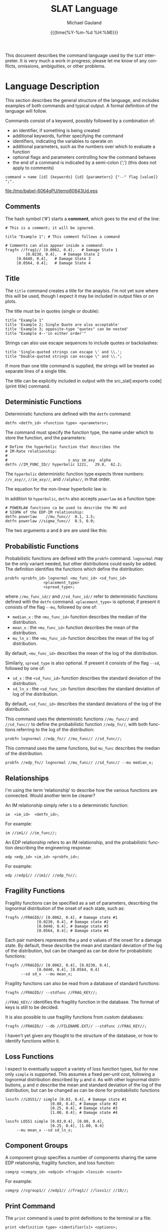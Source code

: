 #+Title:     SLAT Language
#+AUTHOR:    Michael Gauland
#+EMAIL:     michael.gauland@canterbury.ac.nz
#+DATE:      {{{time(%Y-%m-%d %H:%M)}}}
#+DESCRIPTION: 
#+KEYWORDS:
#+LANGUAGE:  en
#+OPTIONS:   H:6 num:t toc:nil \n:nil @:t ::t |:t ^:{} -:t f:t *:t <:t
#+OPTIONS:   TeX:dvipng LaTeX:dvipng skip:nil d:nil todo:t pri:nil tags:not-in-toc
#+OPTIONS:   timestamp:t email:t
#+OPTIONS:   ':t
#+EXPORT_SELECT_TAGS: export
#+EXPORT_EXCLUDE_TAGS: noexport
#+LaTeX_CLASS: article
#+LaTeX_CLASS_OPTIONS: [a4paper]
#+LATEX_HEADER: \usepackage{unicode-math}
#+LaTex_header: \usepackage{epstopdf}
#+LATEX_HEADER: \usepackage{register}
#+LATEX_HEADER: \usepackage{bytefield}
#+LATEX_HEADER: \usepackage{parskip}
#+LATEX_HEADER: \usepackage{tabulary}
#+LATEX_HEADER: \usepackage[section]{placeins}
#+LATEX_HEADER: \usepackage[htt]{hyphenat}
#+LATEX_HEADER: \setlength{\parindent}{0pt}
#+LATEX_HEADER: \lstset{extendedchars=true}
#+LATEX_HEADER: \lstset{keywordstyle=\color{blue}\bfseries}
#+LATEX_HEADER: \lstset{frame=shadowbox}
#+LATEX_HEADER: \lstset{basicstyle=\ttfamily}
#+LATEX_HEADER: \definecolor{mygray}{gray}{0.8}
#+LATEX_HEADER: \lstset{rulesepcolor=\color{mygray}}
#+LATEX_HEADER: \lstdefinelanguage{sh}{rulecolor=\color{green},rulesepcolor=\color{mygray},
#+LATEX_HEADER: frameround=ffff,backgroundcolor=\color{white}}
#+LATEX_HEADER: \lstdefinelanguage{fundamental}{basicstyle=\ttfamily\scriptsize,
#+LATEX_HEADER: rulesepcolor=\color{cyan},frameround=tttt,backgroundcolor=\color{white},
#+LATEX_HEADER: breaklines=true}
#+LATEX_HEADER: \usepackage{pst-circ}
#+LATEX_HEADER: \usepackage[hang,small,bf]{caption}
#+LATEX_HEADER: \setlength{\captionmargin}{20pt}
#+LINK_UP:   
#+LINK_HOME: 
#+XSLT:
#+STARTUP: overview
#+STARTUP: align
#+STARTUP: noinlineimages
#+PROPERTY: cache yes
#+PROPERTY: header-args :exports results
#+MACRO: keyword src_slat[:exports code]{$1}
#+LATEX_HEADER: \lstdefinelanguage{slat}{keywordstyle={\color{blue}},
#+LATEX_HEADER: morekeywords={option,outputdir,set,title,detfn,probfn,powerlaw,lognormal,
#+LATEX_HEADER: fragfn,im,edp,lossfn,compgroup,message,print,integration,recorder,maq,new,
#+LATEX_HEADER: append,cols,mu,sd,at,analyze,imrate,edpim,edprate,dsedp,dsim,dsrate,
#+LATEX_HEADER: upper_cost, lower_cost, lower_n, upper_n, cost, disp, mean_uncert,
#+LATEX_HEADER: var_uncert, median_x, mean_x, mu_ln_x, sd_x, sd_ln_x, hyperbolic,
#+LATEX_HEADER: placement_type, spread_type, simple, stdoud,
#+LATEX_HEADER: lossds,lossedp,lossim,stdfunc,db }
#+LATEX_HEADER: ,sensitive=true
#+LATEX_HEADER: ,morecomment=[l]{\#}
#+LATEX_HEADER: ,morestring=[b]"
#+LATEX_HEADER: ,morestring=[b]'
#+LATEX_HEADER: ,commentstyle={\itshape\color{gray}}
#+LATEX_HEADER: ,identifierstyle={\color{red}}
#+LATEX_HEADER: ,moredelim=[is][\ttfamily]{|}{|}
#+LATEX_HEADER: ,moredelim=[is][\ttfamily\color{cyan}]{$$}{$$}
#+LATEX_HEADER: ,moredelim=[is][\ttfamily\color{Aquamarine}]{//}{//}
#+LATEX_HEADER: ,morecomment=[s][\itshape\color{magenta}]{<}{>}
#+LATEX_HEADER: }
#+LATEX_HEADER: \lstdefinelanguage[ANSI]{C}{identifierstyle={\color{magenta}},
#+LATEX_HEADER:     morekeywords={exp, log, sqrt}
#+LATEX_HEADER: }

This document describes the command language used by the ~SLAT~ interpreter. It
is very much a work in progress; please let me know of any conflicts, omissions,
ambiguities, or other problems.

#+BEGIN_SRC emacs-lisp :session :results value silent :exports none
;; Set up a filter to preserve greek symbols in code blocks
(setq org-export-filter-src-block-functions
      (list
	(lambda (text backend info)
	   (replace-regexp-in-string "\\([σβ]\\)" "§$\\1$§" text))))
	   
(setq org-latex-listings-options '(("escapechar" "§")))
#+END_SRC

#+BEGIN_SRC emacs-lisp :session :results value silent :exports none
;; Set up EBNF style for railroad diagrams
  (when (ebnf-find-style 'ebnf-no-name) (ebnf-delete-style 'ebnf-no-name))
  (ebnf-insert-style 'ebnf-no-name 'default
                     '(ebnf-syntax . 'ebnf)
                     '(ebnf-production-name-p . t)
                     '(ebnf-line-color . "Blue")
                     '(ebnf-non-terminal-border-color . "Green"))
  (ebnf-push-style 'ebnf-no-name)
#+END_SRC
* Language Description
  This section describes the general structure of the language, and includes
  examples of both commands and typical output. A formal definition of the language will follow.

  Commands consist of a keyword, possibly followed by a combination of:
  - an identifier, if something is being created
  - additional keywords, further specifying the command
  - identifiers, indicating the variables to operate on
  - additional parameters, such as the numbers over which to evaluate a function
  - optional flags and parameters controlling how the command behaves
  - the end of a command is indicated by a semi-colon (';') (this does not apply
    to comments)
  #+NAME: structure
  #+HEADER: :file (org-babel-temp-file "./temp" ".eps")
  #+BEGIN_SRC ebnf
  command = name [id] {keywords} {id} {parameters} {"--" flag [value]} ";".
  #+END_SRC

  #+ATTR_LaTeX: :width \textwidth :placement [h!bt] :options :float t
  #+RESULTS[631087755d21e1ff939cb8074766bed5e1f1dd51]: structure
  [[file:/tmp/babel-6064gPU/temp60643Ud.eps]]

** Comments

   The hash symbol ('#') starts a *comment*, which goes to the end of the line:
   #+BEGIN_SRC slat :eval never :exports code
   # This is a comment; it will be ignored.

   title "Example 1"; # This comment follows a command

   # Comments can also appear inside a command:
   fragfn //frag1// [0.0062, 0.4],   # Damage State 1
	        [0.0230, 0.4],   # Damage State 2
		[0.0440, 0.4],   # Damage State 3
		[0.0564, 0.4];   # Damage State 4
   #+END_SRC

** Title  
   The {{{keyword(title)}}} command creates a title for the
   anaylsis. I'm not yet sure where this will be used, though I expect it may be
   included in output files or on plots.

   The title must be in quotes (single or double):
   #+BEGIN_SRC slat :eval never :exports code
   title "Example 1"
   title 'Example 2; Single Quote are also acceptable'
   title 'Example 3; opposite-type "quotes" can be nested'
   title "Example 4--'in either order'"
   #+END_SRC

   Strings can also use escape sequences to include quotes or backslashes:
   #+BEGIN_SRC slat :eval never :exports code
   title 'Single-quoted strings can escape \' and \\.';
   title "Double-quoted strings can escape \" and \\.";
   #+END_SRC

   If more than one title command is supplied, the strings will be treated as
   separate lines of a single title.

   The title can be explicitly included in output with the {{{keyword(print
   title)}}} command.
** Deterministic Functions
   Deterministic functions are defined with the {{{keyword(detfn)}}} command:
   #+BEGIN_SRC slat :eval never :exports code
   detfn <detfn_id> <function type> <parameters>;
   #+END_SRC

   The command must specify the function type, the name under which to store the
   function, and the parameters:
   #+BEGIN_SRC slat :eval never :exports code
   # Define the hyperbolic function that describes the
   # IM-Rate relationship:
   #
   #                           v_asy im_asy  alpha
   detfn //IM_FUNC_ID// hyperbolic 1221,   29.8,  62.2;
   #+END_SRC
   The {{{keyword(hyperbolic)}}} deterministic function type expects three
   numbers: {{{keyword(//v_asy//)}}}, {{{keyword(//im_asy//)}}}, and
   {{{keyword(//alpha//)}}}, in that order.

   The equation for the non-linear hyperbolic law is:
   \begin{equation}
   y=v_{asy}\cdot{}e^\frac{\alpha}{\ln{\frac{x}{im_{asy}}}}
   \end{equation}

   In addition to {{{keyword(hyperbolic)}}}, {{{keyword(detfn)}}} also accepts
   {{{keyword(powerlaw)}}} as a function type:
   #+BEGIN_SRC slat :eval never :exports code
   # POWERLAW functions ca be used to describe the MU and
   # SIGMA of the EDP-IM relationship:
   detfn powerlaw    //mu_func//  0.1, 1.5;
   detfn powerlaw //sigma_func//  0.5, 0.0;
   #+END_SRC
   The two arguments $a$ and $b$ are are used like this:
   \begin{equation}
   y={a}\cdot{}x^b
   \end{equation}
   
** Probabilistic Functions
   Probabilistic functions are defined with the {{{keyword(probfn)}}}
   command. {{{keyword(lognormal)}}} may be the only variant needed, but other
   distributions could easily be added. The definition identifies the functions
   which define the distribution:
   #+BEGIN_SRC slat :eval never :exports code
   probfn <probfn_id> lognormal <mu_func_id> <sd_func_id>
                    <placement_type>
                    <spread_type>;
   #+END_SRC
   where {{{keyword(//mu_func_id//)}}} and {{{keyword(//sd_func_id//)}}} refer to
   deterministic functions defined with the {{{keyword(detfn)}}} command.
   {{{keyword(<placement_type>)}}} is optional; if present it consists of the
   flag {{{keyword(--mu)}}}, followed by one of:
   - {{{keyword(median_x)}}} : the {{{keyword(<mu_func_id>)}}} function describes
     the median of the distribution.
   - {{{keyword(mean_x)}}} : the {{{keyword(<mu_func_id>)}}} function describes
     the mean of the distribution.
   - {{{keyword(mu_ln_x)}}} : the {{{keyword(<mu_func_id>)}}} function describes
     the mean of the log of distribution.
   By default, {{{keyword(<mu_func_id>)}}} describes the mean of the log of the distribution.

   Similarly, {{{keyword(spread_type)}}} is also optional. If present it
   consists of the flag {{{keyword(--sd)}}}, followed by one of:
   - {{{keyword(sd_x)}}} : the {{{keyword(<sd_func_id>)}}} function
        describes the standard deviation of the distribution.
   - {{{keyword(sd_ln_x)}}} : the {{{keyword(<sd_func_id>)}}} function
        describes the standard deviation of log of the distribution.
   By default, {{{keyword(<sd_func_id>)}}} describes the standard deviations
   of the log of the distribution.
   
   This command uses the deterministic functions {{{keyword(//mu_func//)}}} and
   {{{keyword(//sd_func//)}}} to define the probabilistic function
   {{{keyword(//edp_fn//)}}}, with both functions referring to the log of the
   distribution:
   #+BEGIN_SRC slat :eval never :exports code
   probfn lognormal //edp_fn// //mu_func// //sd_func//;
   #+END_SRC

   This command uses the same functions, but {{{keyword(mu_func)}}} describes
   the median of the distribution.
   #+BEGIN_SRC slat :eval never :exports code
   probfn //edp_fn// lognormal //mu_func// //sd_func// --mu median_x;
   #+END_SRC

** Relationships
   I'm using the term 'relationship' to describe how the various functions are
   connected. Would another term be clearer?

   An IM relationship simply refer s to a deterministic function:
   #+BEGIN_SRC slat :eval never :exports code
   im  <im_id>  <detfn_id>;
   #+END_SRC

   For example:
   #+BEGIN_SRC slat :eval never :exports code
   im //im1// //im_func//;
   #+END_SRC

   An EDP relationship refers to an IM relationship, and the probabilistic
   function describing the engineering response:
   #+BEGIN_SRC slat :eval never :exports code
   edp <edp_id> <im_id> <probfn_id>;
   #+END_SRC
   For example:
   #+BEGIN_SRC slat :eval never :exports code
   edp //edp1// //im1// //edp_fn//;
   #+END_SRC
** Fragility Functions
   Fragility functions can be specified as a set of parameters, describing the
   lognormal distribution of the onset of each state, such as:
   #+BEGIN_SRC slat :eval never :exports code
   fragfn //FRAGID// [0.0062, 0.4], # Damage state #1
                 [0.0230, 0.4], # Damage state #2
                 [0.0440, 0.4], # Damage state #3
                 [0.0564, 0.4]; # Damage state #4
   #+END_SRC
   Each pair numbers represents the \mu and \sigma values of the onset for a
   damage state.  By default, these describe the mean and standard deviation of
   the log of the distribution, but can be changed as can be done for
   probabilistic functions:

   #+BEGIN_SRC slat :eval never :exports code
   fragfn //FRAGID// [0.0062, 0.4], [0.0230, 0.4],
                 [0.0440, 0.4], [0.0564, 0.4] 
          --sd sd_x  --mu mean_x;
   #+END_SRC

   Fragility functions can also be read from a database of standard functions:
   #+BEGIN_SRC slat :eval never :exports code
   fragfn //FRAGID// --stdfunc //FRAG_KEY//;
   #+END_SRC
   {{{keyword(//FRAG_KEY//)}}} identifies the fragility function in the
   database. The format of keys is still to be decided.

   It is also possible to use fragility functions from custom databases:
   #+BEGIN_SRC slat :eval never :exports code
   fragfn //FRAGID// --db //FILENAME.EXT// --stdfunc //FRAG_KEY//;
   #+END_SRC
   I haven't yet given any thought to the structure of the database, or how to
   identify functions within it.
** Loss Functions
   I expect to eventually support a variety of loss function types, but for now
   only {{{keyword(simple)}}} is supported. This assumes a fixed per-unit cost,
   following a lognormal distribution described by \mu and \sigma. As with other
   lognormal distributions, \mu and \sigma describe the mean and standard
   deviation of the log of the distribution, but can be changed as can be done
   for probabilistic functions
   #+BEGIN_SRC slat :eval never :exports code
   lossfn //LOSS1// simple [0.03, 0.4], # Damage state #1
                       [0.08, 0.4], # Damage state #2
                       [0.25, 0.4], # Damage state #3
                       [1.00, 0.4]; # Damage state #4
    #+END_SRC

   #+BEGIN_SRC slat :eval never :exports code
   lossfn LOSS1 simple [0.03,0.4], [0.08, 0.4],
                       [0.25, 0.4], [1.00, 0.4]
		--mu mean_x --sd sd_ln_x;
    #+END_SRC
** Component Groups 
   A component group specifies a number of components sharing the same EDP
   relationship, fragility function, and loss function:
   #+BEGIN_SRC slat :eval never :exports code
   comgrp <comgrp_id> <edpid> <fragid> <lossid> <count>
   #+END_SRC
   For example:
   #+BEGIN_SRC slat :eval never :exports code
   comgrp //cgroup1// //edp1// //frag1// //loss1// //10//;
   #+END_SRC
** Print Command
   The {{{keyword(print)}}} command is used to print definitions to the terminal or a file:
   #+BEGIN_SRC slat :eval never :exports code
   print <definition type> <identifier[s]> <options>;
   #+END_SRC
   where //<definition type>// is one of:
   - {{{keyword(detfn)}}}
   - {{{keyword(probfn)}}}
   - {{{keyword(im)}}}
   - {{{keyword(edp)}}}
   - {{{keyword(fragfn)}}}
   - {{{keyword(lossfn)}}}
   - {{{keyword(comgrp)}}}
   We must specify the type of definition to be printed, since identifiers can
   be re-used across types of definitions. 
   
   {{{keyword(print)}}} can also be used to print a message:
   #+BEGIN_SRC slat :eval never :exports code
   print message <string> <options>;
   #+END_SRC
   ...or the title:
   #+BEGIN_SRC slat :eval never :exports code
   print title <options>:;
   #+END_SRC

   {{{keyword(<target>)}}} can be:
   - empty (i.e., it is optional), which sends the output to
     {{{keyword(stdout)}}}.
   - a file name, indicating where to send the output. This can optionally be followed by:
     - The flag {{{keyword(new)}}}, which is the default. This means the output
       file will be silently overwritten if it already exists.
     - The flag {{{keyword(append)}}}, which indicates the data should be
       appended to the end of the file, if it already exists.
   We can make additional options available as needed.

   Some examples:
   #+BEGIN_SRC slat :eval never :exports code
     print message;
     print message "This is a message string." //MESSAGE.TXT//;
     print message 'This is a message.' //MESSAGE.TXT// --new;
     print message 'This is a message.' //MESSAGE.TXT// --append;
     print detfn //IM_FUNC// //INPUT_DEFS.TXT// --new;
     print probfn //EDP_FN// //INPUT_DEFS.TXT// --append;
     print im //IM1// //INPUT_DEFS.TXT// --append;
     print edp //EDP1// //INPUT_DEFS.TXT// --append;
     print fragfn //FRAG1// //INPUT_DEFS.TXT// --append;
     print lossfn //LOSS1// //INPUT_DEFS.TXT// --append;
     print compgroup //PG1// //INPUT_DEFS.TXT// --append;
   #+END_SRC
   {{{keyword(print)}}} is executed right away--it does not wait for the
   {{{keyword(analyze)}}} command. This can help with troubleshooting, if the
   system crashes during an analysis.
** Integration
   The {{{keyword(integration)}}} command sets up integration parameters
   #+BEGIN_SRC slat :eval never :exports code
   integration <algorithm> <accuracy> <iterations>;
   #+END_SRC

   For example:
   #+BEGIN_SRC slat :eval never :exports code
   integration maq |1E-6| 1024;
   #+END_SRC
** Recorders
   The {{{keyword(recorder)}}} command specifies that a function or
   relationship should be recorded over specified values, to a file or the
   terminal:
   #+BEGIN_SRC slat :eval never :exports code
   recorder <type> <id> <at-values> <columns> <options>;
   #+END_SRC

   {{{keyword(<type>)}}} and {{{keyword(<id>)}}} are required.
   {{{keyword(<type>)}}} must be one of:
   - {{{keyword(detfn)}}}
   - {{{keyword(probfn)}}}
   - {{{keyword(imrate)}}}
   - {{{keyword(edpim)}}}
   - {{{keyword(dsedp)}}}
   - {{{keyword(dsim)}}}
   - {{{keyword(dsrate)}}}
   - {{{keyword(lossds)}}}
   - {{{keyword(lossedp)}}}
   - {{{keyword(lossim)}}}
   {{{keyword(<id>)}}} identifies the function for the recorder to use (the
   function type depends on the recorder {{{keyword(<type>)}}}; more on that
   below).

   {{{keyword(<at-values>)}}} is requires for all but {{{keyword(recorder)}}}
   {{{keyword(dsrate)}}}, to identify the values at which the function is to be
   recorded. It can be:
   - Three numbers, separated by colons, indicating the starting value, ending
     value, and step size:
     #+BEGIN_SRC slat :eval never :exports code
     recorder detfn //im_func// 0.0:1.0:0.1;
     #+END_SRC
     will record {{{keyword(detfn)}}} {{{keyword(//im_func//)}}} at values
     from 0 to 1, in steps of 0.1.
   - One or more numbers, separated by commas, enumerating the values to use:
     #+BEGIN_SRC slat :eval never :exports code
     recorder detfn //im_func// 0.0, 0.1, 0.2;
     #+END_SRC
     will record {{{keyword(detfn)}}} {{{keyword(//im_func//)}}} at 0.0, 0.1,
     and 0.2.
   - A Python expression that evaluates to a set of values:
     #+BEGIN_SRC slat :eval never :exports code
     recorder detfn //im_func//
              $$$(numpy.arange(0.0, 0.011, 0.001))$$;
     #+END_SRC
     will record {{{keyword(detfn)}}} {{{keyword(//im_func//)}}} for values from
     0.00 to 0.01, in steps of 0.001. Note that the
     {{{keyword(|numpy.arange|)}}} function excludes the ending limit.
   - A variable that evaluates to a set of values:
     #+BEGIN_SRC slat :eval never :exports code
     set //values// $$$(numpy.arange(0.0, 1.01, 0.01))$$;
     recorder //imrate// //IM_1// //$values//;
     #+END_SRC
     will record {{{keyword(detfn)}}} {{{keyword(//im_func//)}}}, at the values
     stored in the variable {{{keyword(//values//)}}}.

   The {{{keyword(cols:<values>)}}} clause is optional, and is only relevent for
   types which represent probability distributions ({{{keyword(probfn)}}},
   {{{keyword(edp)}}}, {{{keyword(fragfn)}}}, and {{{keyword(lossfn)}}}).

   The {{{keyword(at:<values>)}}} clause specifies the values at which
   to provide output. This can be specified in several ways:
   - As a list of numbers:
     #+BEGIN_SRC slat :eval never :exports code
     recorder detfn im_func at:[0.0, 0.1, 0.2, 0.3]
     #+END_SRC
   - As three numbers, indicating the start value, increment, and end value:
     #+BEGIN_SRC slat :eval never :exports code
     recorder detfn im_func AT:<min>:<incr>:<max>
     #+END_SRC
     For example, this:
     #+BEGIN_SRC slat :eval never :exports code
     recorder detfn im_func AT:0.0:0.001:0.010
     #+END_SRC
     will report data for /x/ values from 0.0 to 0.01 (inclusive), in steps of
     0.001.
   - As a snippet of python code that evalues to a list of values:
     #+BEGIN_SRC slat :eval never :exports code
     recorder detfn im_func
              at:$$$(numpy.arange(0.0, 0.011, 0.001))$$
     #+END_SRC
     and
     #+BEGIN_SRC slat :eval never :exports code
     recorder detfn im_func
              at:$$$(numpy.arange(start=0.0,
                                step=0.001, stop=0.011))$$
     #+END_SRC
     are both equivalent to the previous example.[fn:1]
     
     The use of Python code in commands will be discussed below.

*** {{{keyword(detfn)}}}
    :PROPERTIES:
    :ALT_TITLE: detfn
    :END:
    #+BEGIN_SRC slat :eval never :exports code
    recorder detfn im_func at:[0.0, 0.1, 0.2]
    #+END_SRC

    |   X | im_func(x) |
    |-----+------------|
    | 0.0 |      1.000 |
    | 0.1 |      0.022 |
    | 0.2 |      0.004 |

    The calculations required depend on the function type.
*** {{{keyword(probfn)}}}
    :PROPERTIES:
    :ALT_TITLE: probfn
    :END:
    By default, a probability function reports on the parameters which were used
    to define the distribution (that is, {{{keyword(median_X)}}},
    {{{keyword(mean_X)}}}, or {{{keyword(mu_lnX)}}} and {{{keyword(sd_X)}}} or
    {{{keyword(sigma_lnX)}}}:
    #+BEGIN_SRC slat :eval never :exports code
    recorder probfn edp_fn at:0.0:0.1:0.5
    #+END_SRC

    |   X | mu_ln(edp_fn(X)) | sigma_ln(edp_fn((X)) |
    |-----+------------------+----------------------|
    | 0.0 |            0.000 |                0.500 |
    | 0.1 |            0.003 |                0.500 |
    | 0.2 |            0.008 |                0.500 |
    | 0.3 |            0.016 |                0.500 |
    | 0.4 |            0.025 |                0.500 |
    | 0.5 |            0.035 |                0.500 |

    Another option is to provide a {{{keyword(cols)}}} parameter,
    providing one or more probabilities:
    #+BEGIN_SRC slat :eval never :exports code
    recorder probfn edp_fn COLS:[0.16, 0.50, 0.84] AT:0.0:0.1:0.5
    #+END_SRC
    |  IM |  0.16 |  0.50 |  0.84 |
    |-----+-------+-------+-------|
    | 0.0 | 0.000 | 0.000 | 0.000 |
    | 0.1 | 0.002 | 0.003 | 0.005 |
    | 0.2 | 0.005 | 0.009 | 0.015 |
    | 0.3 | 0.010 | 0.016 | 0.027 |
    | 0.4 | 0.015 | 0.025 | 0.042 |
    | 0.5 | 0.022 | 0.035 | 0.058 |

    The {{{keyword(cols)}}} parameter can also include the symbols used to
    define probabilistic functions (see section [[Probabilistic Functions]]).
    #+BEGIN_SRC slat :eval never :exports code
    recorder probfn edp_fn cols:[mu_lnX, 0.16, sigma_lnX] 
                           at:0.0:0.1:0.5
    #+END_SRC
    |   X | mean_ln(edp_fn(X)) |  0.16 | sigma_ln(edp_fn((X)) |
    |-----+--------------------+-------+----------------------|
    | 0.0 |              0.000 | 0.000 |                0.500 |
    | 0.1 |              0.003 | 0.002 |                0.500 |
    | 0.2 |              0.008 | 0.005 |                0.500 |
    | 0.3 |              0.016 | 0.010 |                0.500 |
    | 0.4 |              0.025 | 0.0l5 |                0.500 |
    | 0.5 |              0.035 | 0.022 |                0.500 |

    Calculating the distribution parameters is simply a matter of evaluating the
    deterministic functions used to define them (an possibly translating them,
    if the parameters requested do not match those stored internally).

    Calculating the value at a given probability from the distribution
    parameters is done by the GNU Scientific Library (GSL) function
    ~gsl_cdf_lognormal_Pinv()~. I haven't looked at the code for this, but I
    don't expect to be able to improve on it. 

*** {{{keyword(imrate)}}}
    :PROPERTIES:
    :ALT_TITLE: imrate
    :END:
    An {{{keyword(imrate)}}}-type {{{keyword(recorder)}}} evaluates the
    exceedence function for given values of the intensity measure:

    #+BEGIN_SRC slat :eval never :exports code
    recorder imrate im1 at:[0.0, 0.1, 0.2]
    #+END_SRC
    |  IM | Exceedence(IM) |
    |-----+----------------|
    | 0.0 |          1.000 |
    | 0.1 |          0.022 |
    | 0.2 |          0.004 |

    These calculations simply require evaluating the deterministic function used
    to define the intensity measure.
*** {{{keyword(edpim)}}}
    :PROPERTIES:
    :ALT_TITLE: edpim
    :END:
    An {{{keyword(edpim)}}}-type {{{keyword(recorder)}}} reports on the
    distribution of the engineering demand parameter for given values of the
    intensity measure. Since this is a probabilistic function, it accepts a
    {{{keyword(cols)}}} parameter as described above.

    #+BEGIN_SRC slat :eval never :exports code
    recorder edpim edp1 cols:[mean_X, sd_X, 0.16] 
                          at:0.0:0.1:0.5
    #+END_SRC
    |  IM | mean_X(EDP(IM)) | sd_X(EDP(IM)) |  0.16 |
    |-----+-----------------+---------------+-------|
    | 0.0 |           0.000 |         0.500 | 0.000 |
    | 0.1 |           0.003 |         0.500 | 0.002 |
    | 0.2 |           0.008 |         0.500 | 0.005 |
    | 0.3 |           0.016 |         0.500 | 0.010 |
    | 0.4 |           0.025 |         0.500 | 0.015 |
    | 0.5 |           0.035 |         0.500 | 0.022 |

    Calculating the distribution parameters is simply a matter of evaluating the
    probabilistic function used to define the engineering demand parameter.

    Calculating the percentage points is easily done from the distribution
    parameters, using standard statistics functions (e.g., ~qlnorm()~ in ~R~).
*** {{{keyword(edprate)}}}
    :PROPERTIES:
    :ALT_TITLE: edprate
    :END:
    An {{{keyword(edprate)}}}-type {{{keyword(recorder)}}} reports on the
    rate of exceedence for given values of the engineering demand parameter.

    #+BEGIN_SRC slat :eval never :exports code
    recorder edprate edp1 at:0.001:0.001:0.005
    #+END_SRC
    |   EDP | Exceedence |
    |-------+------------|
    | 0.001 |      0.088 |
    | 0.002 |      0.043 |
    | 0.003 |      0.027 |
    | 0.004 |      0.019 |
    | 0.005 |      0.014 |

    For a given IM value /im/, the probability that the EDP will exceed a given
    EDP value /e/ (written as "$p(EDP > e|IM=im)$") is easily calculated from
    the distribution parameters for EDP at /im/, using standards statistics
    functions (such as ~plnorm()~ in ~R~)

    The probability of exceeding a given EDP value /e/ is
    #+NAME: eq:edprate
    \begin{equation}
    \lambda_{EDP}(e)=\int_{im=0}^{\infty}p(EDP>e|IM=im)
        \left|\frac{d\,\lambda_{IM}(im)}{d\,im}\right|\,d\,im
    \end{equation}
    That is, we need to integrate over all values of IM the probability of
    EDP exceeding /e/ given the intensity measure /im/, times the probability of
    the intensity measure.[fn:2]

    /Verify equation [[eq:edprate]]./

*** {{{keyword(dsedp)}}}
    :PROPERTIES:
    :ALT_TITLE: dsedp
    :END:
    An {{{keyword(dsedp)}}}-type {{{keyword(recorder)}}} reports on the
    relationship between EDP and damage states.

    #+BEGIN_SRC slat :eval never :exports code
    recorder dsedp cgroup1 at:0.00:0.01:0.15
    #+END_SRC

    |  EDP | p(DS>=DS1) | p(DS>=DS2) | p(DS>=DS3) | p(DS>=DS4) |
    |------+------------+------------+------------+------------|
    | 0.00 |   0.000000 |   0.000000 |   0.000000 |   0.000000 |
    | 0.01 |   0.883974 |   0.018659 |   0.000106 |   0.000008 |
    | 0.02 |   0.998294 |   0.363393 |   0.024354 |   0.004773 |
    | 0.03 |   0.999960 |   0.746737 |   0.169162 |   0.057262 |
    | 0.04 |   0.999998 |   0.916739 |   0.405834 |   0.195177 |
    | 0.05 |   1.000000 |   0.973890 |   0.625358 |   0.381663 |
    | 0.06 |   1.000000 |   0.991738 |   0.780945 |   0.561467 |
    | 0.07 |   1.000000 |   0.997303 |   0.877131 |   0.705424 |
    | 0.08 |   1.000000 |   0.999084 |   0.932490 |   0.808912 |
    | 0.09 |   1.000000 |   0.999676 |   0.963197 |   0.878668 |
    | 0.10 |   1.000000 |   0.999881 |   0.979937 |   0.923893 |
    | 0.11 |   1.000000 |   0.999954 |   0.989010 |   0.952543 |
    | 0.12 |   1.000000 |   0.999982 |   0.993934 |   0.970457 |
    | 0.13 |   1.000000 |   0.999993 |   0.996619 |   0.981586 |
    | 0.14 |   1.000000 |   0.999997 |   0.998096 |   0.988485 |
    | 0.15 |   1.000000 |   0.999999 |   0.998916 |   0.992766 |

    By default, {{{keyword(dsedp)}}} will output a column for each damage state,
    but you can override this with the {{{keyword(cols)}}} parameter:
    #+BEGIN_SRC slat :eval never :exports code
    recorder dsedp cgroup1 cols:[1, 4] at:0.00:0.01:0.15
    #+END_SRC

    |  EDP | p(DS>=DS1) | p(DS>=DS4) |
    |------+------------+------------|
    | 0.00 |   0.000000 |   0.000000 |
    | 0.01 |   0.883974 |   0.000008 |
    | 0.02 |   0.998294 |   0.004773 |
    | 0.03 |   0.999960 |   0.057262 |
    | 0.04 |   0.999998 |   0.195177 |
    | 0.05 |   1.000000 |   0.381663 |
    | 0.06 |   1.000000 |   0.561467 |
    | 0.07 |   1.000000 |   0.705424 |
    | 0.08 |   1.000000 |   0.808912 |
    | 0.09 |   1.000000 |   0.878668 |
    | 0.10 |   1.000000 |   0.923893 |
    | 0.11 |   1.000000 |   0.952543 |
    | 0.12 |   1.000000 |   0.970457 |
    | 0.13 |   1.000000 |   0.981586 |
    | 0.14 |   1.000000 |   0.988485 |
    | 0.15 |   1.000000 |   0.992766 |

    Note that in this case the lognormal distribution paramaters
    ({{{keyword(median_X)}}}, etc.) don't make sense, and are not allowed.

    $P(DS_{i}|EDP=e)$ is the probability that damage state /DS_{i}/ will be
    exceeded given an EDP of /e/. This is trivially calculated from the
    parameters of the lognormal distribution for the onset of /DS_{i}/.
*** {{{keyword(dsim)}}}
    :PROPERTIES:
    :ALT_TITLE: dsim
    :END:
    An {{{keyword(dsim)}}}-type {{{keyword(recorder)}}} reports on the
    relationship between IM and damage states.

    The command:
    #+BEGIN_SRC slat :eval never :exports code
    recorder dsim cgroup1 at:0.0:0.5:1.5
    #+END_SRC
    would produce something like (made-up numbers):
    |   IM | p(DS>=DS1) | p(DS>=DS2) | p(DS>=DS3) | p(DS>=DS4) |
    |------+------------+------------+------------+------------|
    | 0.00 |   0.000000 |   0.000000 |   0.000000 |   0.000000 |
    | 0.05 |   1.000000 |   0.973890 |   0.625358 |   0.381663 |
    | 0.10 |   1.000000 |   0.999881 |   0.979937 |   0.923893 |
    | 0.15 |   1.000000 |   0.999999 |   0.998916 |   0.992766 |

    As with {{{keyword(dsedp)}}}, {{{keyword(dsim)}}} will output a column for
    each damage state by default; this can be overridden with the {{{keyword(cols)}}}
    parameter.

    The probability of exceeding a given DS state /DS_{i}/ is
    #+NAME: eq:dsim
    \begin{equation}
    p(DS_{i}|IM=im)=\int_{edp=0}^{\infty}p(DS_{i}|EDP=edp)\,
        \left|\frac{dp(EDP>edp|IM=im)}{d\,edp}\right|\,d\,edp
    \end{equation}

    /Verify equation [[eq:dsim]]./
    
*** {{{keyword(dsrate)}}}
    :PROPERTIES:
    :ALT_TITLE: dsrate
    :END:
    An {{{keyword(dsrate)}}}-type {{{keyword(recorder)}}} reports on the overall
    probability of each damage state being exceeded. This produces one value per
    damage state (made-up numbers):

    The command:
    #+BEGIN_SRC slat :eval never :exports code
    recorder dsrate cgroup1
    #+END_SRC
    will produce something like this (made-up numbers):
    
    |  DS1 |  DS2 |  DS3 |  DS4 |
    |------+------+------+------|
    | 0.10 | 0.08 | 0.04 | 0.01 |

    Note that {{{keyword(dsrate)}}} does not accept the {{{keyword(at)}}}
    parameter.

    The rate of /DS_{i}/ is:
    #+NAME: eq:dsrate
    \begin{equation}
    \lambda_{DS}(DS_{i})=\int_{im=0}^{\infty}p(DS_{i}|IM=im)
        \left|\frac{\lambda_{im}(im)}{d\,im}\right|\,d\,im
    \end{equation}

    /Verify equation [[eq:dsrate]]./

*** {{{keyword(lossds)}}}
    :PROPERTIES:
    :ALT_TITLE: lossds
    :END:
    A {{{keyword(lossds)}}}-type {{{keyword(recorder)}}} reports on the
    probability the loss will exceed a given value for each damage state.

    The command:
    #+BEGIN_SRC slat :eval never :exports code
    recorder lossds cgroup1 at:[1E3, 1E4, 1E5]
    #+END_SRC
    would produce something like this (made-up numbers):
    
    | Loss |  DS1 |  DS2 |  DS3 |  DS4 |
    |------+------+------+------+------|
    |  1E3 | 0.90 | 0.70 | 0.50 | 0.20 |
    |  1E4 | 0.80 | 0.40 | 0.30 | 0.10 |
    |  1E5 | 0.70 | 0.30 | 0.20 | 0.05 |

    
    /How is this calculated?/
*** {{{keyword(lossedp)}}}
    :PROPERTIES:
    :ALT_TITLE: lossedp
    :END:
    A {{{keyword(lossedp)}}}-type {{{keyword(recorder)}}} reports on the
    relationship between EDP and expected loss.

    #+BEGIN_SRC slat :eval never :exports code
    recorder lossedp cgroup1 at:0.0:0.05:0.15
    #+END_SRC
    would produce something like (made-up numbers):

    |  EDP | \mu(LOSS EDP) | \sigma(LOSS EDP) |
    |------+---------------+------------------|
    | 0.00 |             0 |                0 |
    | 0.05 |         5.0E5 |            5.0E5 |
    | 0.10 |         9.0E6 |            4.2E5 |
    | 0.15 |         1.0E6 |            4.0E5 |
    
    /How is this calculated?/
*** {{{keyword(lossim)}}}
    :PROPERTIES:
    :ALT_TITLE: lossim
    :END:
    A {{{keyword(lossim)}}}-type {{{keyword(recorder)}}} reports on the
    relationship between IM and expected loss.

    #+BEGIN_SRC slat :eval never :exports code
    recorder lossim cgroup1 at:0.0:0.05:0.15
    #+END_SRC
    would produce something like (made-up numbers):

    |   IM | \mu(LOSS \vbar IM) | \sigma(LOSS \vbar IM) |
    |------+--------------------+-----------------------|
    | 0.00 |                  0 |                     0 |
    | 0.05 |              5.0E5 |                 5.0E5 |
    | 0.10 |              9.0E6 |                 4.2E5 |
    | 0.15 |              1.0E6 |                 4.0E5 |

    /How is this calculated?/
*** Python Code
    Python code can be evaluated to produce parameters. The code is delimited by
    {{{keyword($$$($$)}}} and {{{keyword($$)$$)}}}. For example, in the command:
     #+BEGIN_SRC slat :eval never :exports code
     recorder detfn im_func
              at:$$$(numpy.arange(0.00, 0.05, 0.01))$$
     #+END_SRC
     The Python expression evaluates to the array:
     #+BEGIN_SRC python :results value raw :exports results
     import numpy
     return(numpy.arange(0.00, 0.05, 0.01))
     #+END_SRC

     Note that this requires the ~numpy~ library be loaded, which slat does by
     default.
** Variables
*** Setting
    We can define local variables with the SET command. The expression after the =
    will be evaluated by Python:
    #+BEGIN_SRC slat :eval never :exports code
    set probabilities=[0.16, 0.50, 0.84]
    #+END_SRC
    The type of the variable will depend on the Python expression. In the example
    above, {{{keyword(probabilities)}}} will be a list of numbers. In contrast,
    #+BEGIN_SRC slat :eval never :exports code
    set FILE_ROOT="slat_output"
    #+END_SRC
    will set {{{keyword(file_root)}}} to a string.
*** Referencing
    To use a variable, prefix it with a dollar sign($). The command:
    #+BEGIN_SRC slat :eval never :exports code
    recorder probfn edp_fn cols:$PROBABILITIES at:0.0:0.1:0.5
             create:$FILE_ROOT
    #+END_SRC
    sets up an {{{keyword(probfn)}}} recorder with colums of 16%, 50%, and 84%,
    to be saved to the file "slat_output".

    /I can see users wanting to set up a base string for a file name, and add to
    that for each output file. For example, writing the EDPIM recorder to/
    /~slat_output_EDPIM~, and the EDPRATE recorder to ~slat_output_EDPRATE~. We
    need to identify a syntax for this./

    Note that {{{keyword($probabilities)}}} is different from
    {{{keyword($$$(probabilities)$)}}}. The first will look up the value in a
    local table of things that have been 'SET'; the latter will exececute Python
    code directly (using the ~eval()~ function) to evaluate the variable.
    
    Also note that ~eval()~ will use the __builtins__ namespace, for safety.

    /Can we use local variables in code?/
    #+BEGIN_SRC slat :eval never :exports code
    set local_var=0
    set local_var=$($local_var + 1)
    #+END_SRC
    /I think we can, if we substitute the variable(s) before executing the code./

** {{{keyword(analyze)}}}
   :PROPERTIES:
   :ALT_TITLE: analyze
   :END:
   The {{{keyword(analyze)}}} command causes ~slat~ to generate the data for each
   {{{keyword(recorder)}}}, performing (and caching) the necessary calculations
   as it does does so.

   #+BEGIN_SRC slat :eval never :exports code
   # Perform the analysis:
   analyze

   # Perform the analysis again--calculations should be
   # faster, as results have been cached:
   analyze
   #+END_SRC

   Changing the integration parameters will invalidate the
   cache. {{{keyword(analyze)}}} will need to re-evaluate all calculations with
   the new integration parameters.
   #+BEGIN_SRC slat :eval never :exports code
   integration maq |1E-6| 2048
   analyze
   #+END_SRC

   Each time we run {{{keyword(analyze)}}} the output files are overwritten,
   which is probably not what we would like. The easiest way to prevent this may
   be to change the output directory.
   #+BEGIN_SRC slat :eval never :exports code
   option outputdir "results"
   analyze  # Output files are in the 'results' subdirectory
   
   option outputdir "more_results"
   analyze  # Output files are in the 'more_results'
            # subdirectory
   #+END_SRC
 
   Harder, would be to support some sort of dynamic naming--interpret a pattern
   when the recorder is actually run. Something like:
   #+BEGIN_SRC slat :eval never :exports code
   set prefix="first"
   recorder detfn im_func 0.0:1.0:0.001
            create:$prefix + "-im_func.txt"
   analyze  # Data is written to 'first-im_func.txt'

   set prefix="second"
   analyze  # Data is written to 'second-im_func.txt'
   #+END_SRC
   It might be better to have specific syntax for deferred expansion, to avoid
   confusion.
** Redefining
   What happens if we try to redefine an identifier?
   #+BEGIN_SRC slat :eval never :exports code
   detfn hyperbolic im_func [1221, 29.8, 62.2]
   im  im1  im_func
   detfn hyperbolic im_func [122.1, 29.8, 62.2]
   #+END_SRC
   I think the second {{{keyword(detfn)}}} should replace the first, including
   in {{{keyword(im1)}}}, and invalidate any caches in {{{keyword(im1)}}}, or
   functions that rely (however indirectly) on {{{keyword(im1)}}}.

   Similarly, if we redefine im1:
   #+BEGIN_SRC slat :eval never :exports code
   im im1 <some other function>
   #+END_SRC
   ...I would expect {{{keyword(im1)}}}'s cache (if any) to be cleared, along
   with all functions that rely on {{{keyword(im1)}}}.


* Lognormal Distributions
  ~SLAT~ makes extensive use of lognormal distributions. If /X/ is a lognormal
  distribution (and therefore /$\ln{(X)}$/ is a normal distribution), it can be
  described by mean (\mu) and standard deviation (\sigma) of
  $\ln{(X)}$. However, there are other parameters which some users may
  prefer. Table [[tbl:lognparams]] lists those ~SLAT~ will support:

  #+NAME: tbl:lognparams
  #+CAPTION: Lognormal distribution paramers supported by ~SLAT~.
  | <20>              | <15>        | <30>                                                     |
  | Symbol            | Identifier  | Meaning                                                  |
  |-------------------+-------------+----------------------------------------------------------|
  | \mu_{$ln{X}$}     | ~mu_lnX~    | Mean of the normal distribution $\ln{(X)}$               |
  | median_{X}        | ~median_X~  | Median of the lognormal distribution $X$                 |
  | mean_{X}          | ~mean_X~    | Mean of the lognormal distribution $X$                   |
  | \sigma_{$\ln{X}$} | ~sigma_lnX~ | Standard deviation of the normal distribution $\ln{(X)}$ |
  | sd_{X}            | ~sd_X~      | Standard deviation of the lognormal distribution $X$     |

  To describe a lognormal distribution, the user must provide one of ~mu_lnX~,
  ~median_X~ or ~mean_X~, along with either ~sigma_lnX~ or ~sd_X~. The first
  parameter controls the placement of the distribution along the X axis; the
  second controls the spread of the distribution. Not all combinations of
  parameters will be supported (see Table [[tbl:logn_conversions]]).

  The relationship between \mu_{\ln{X}} and median_{X} is straightforward
  logarithmic one:
  \[median_{X}=e^{\mu_{\ln{X}}}\]
  and
  \[\mu_{\ln{X}}=\ln{median_{X}}\]

  In code, this would look like:
  #+BEGIN_SRC c :eval never :exports code
  median_X = exp(mu_lnX);
  mu_lnX = log(median_X);
  #+END_SRC

  
  The relationship between \mu_{\ln{X}} and mean_{X} is affected by \sigma_{\ln{X}}:
  \[mean_{X}=e^{\mu_{ln{X}}+\frac{\sigma_{\ln{X}}^{2}}{2}}\]
  and
  \[\mu_{\ln{X}}=\ln{(mean_{X})}-\frac{\sigma_{\ln{X}}^2}{2}\]
  In code, this would look like:
  #+BEGIN_SRC c :eval never :exports code
  mean_X = exp(mu_lnX + sigma_lnX * sigma_lnX / 2);
  mu_lnX = log(mean_X) - sigma_lnX * sigma_lnX / 2;
  #+END_SRC
  

  The relationship between $\sigma_{\ln{X}}$ and $sd_{X}$ is the most complex:
  \[sd_{X}=mean_{X} \sqrt{e^{\sigma_{\ln{X}}^2}-1}\] and
  \[\sigma_{\ln{X}}=\sqrt{\ln{{\frac{sd_{X}^2}{mean_{X}^2}+1}}}\]

  In code, this would look like:
  #+BEGIN_SRC c :eval never :exports code
  sd_X = mean_X * sqrt(exp(sigma_lnX * sigma_lnX) - 1);
  sigma_lnX = sqrt(log(1 + (sd_X*sd_X) / (mean_X*mean_X)));
  #+END_SRC

  ~SLAT~ will store lognormal distributions as ~mu_lnX~ and ~sigma_lnX~; if the
  user provides other parameters the will be converted. Table
  [[tbl:logn_conversions]] shows how different combinations are converted; note that
  ~sd_X~ is only supported in conjunction with ~mean_X~.
  #+NAME: tbl:logn_conversions
  #+ATTR_LaTeX: :placement [h!bt]
  #+ATTR_LaTeX: :environment tabulary :width \textwidth :align L|L|p{5cm}
  | <10>       | <10>      | <50>                                                                                           |
  | Placement  | Spread    | Action                                                                                         |
  |------------+-----------+------------------------------------------------------------------------------------------------|
  | mu_lnX     | sigma_lnX | Nothing                                                                                        |
  | mu_lnX     | sd_X      | Not supported                                                                                  |
  | median_lnX | sigma_lnX | Convert median_lnX to mu_lnX.                                                                  |
  | median_lnX | sd_X      | Not supported                                                                                  |
  | mean_X     | sigma_lnX | Use mean_X and sigma_lnX to calculate mu_lnX.                                                  |
  | mean_X     | sd_X      | Use mean_X and sd_X to calculate sigma_lnX, then use sigma_lnX and mean_X to calculate mu_lnX. |

* Formal Definition						   :noexport:
** Building Blocks
   This section addresses patterns which are used as components of SLAT commands.
*** ~tagid~  
    A ~tagid~ provides an identifier for a user-defined object. Identifiers must
    be unique for each type of identifier, but need not be globally unique. That
    is, there can only be one deterministic function with the identifier '1', but
    the same identifier can also be used for a probabilistic function, an intensity
    measure, etc.

    A ~tagid~ is any sequence of letters, digits, and '_', but must include at
    least one letter or digit. Keywords can be used as ~tagid~ values.
   
    #+NAME: tagid
    #+HEADER: :file (org-babel-temp-file "./temp" ".eps")
    #+BEGIN_SRC ebnf
    alphanum = (:alpha: | :digit:)+.
    tagid = alphanum "_" | "_" alphanum | tagid tagid.
    #+END_SRC

    #+ATTR_LaTeX: :width \textwidth*1/2 :placement [h!bt] :options :float t
    #+RESULTS[5da9baa8f0874d75840f7d6d955ac542bdf44d6c]: tagid
    [[file:/tmp/babel-1382rb1/temp13823eM.eps]]



    In the rest of this document, a pattern name ending in '~tagid~' represents
    a ~tagid~ of a particular type. For example, ~im_tagid~ signifies an ~idtag~
    used to identify an intensity measure.
*** ~:float:~
    The symbol ~:float:~ represents a floating-point number, as you would
    expect. This needs to be defined for the parser, but for now we just assume
    it recognises the usual representations.
*** ~float_list~
    Many commands require one or more numeric arguments. The pattern ~float_list~
    matches a sequence of one or more floating-point numbers. A list is enclosed
    in square brackets, with the individual values separated by commas. If the
    list consists of only one number, the brackets are optional.
    #+NAME: float_list
    #+HEADER: :file (org-babel-temp-file "./temp" ".eps")
    #+BEGIN_SRC ebnf
    float_list = :float: | "[" :float: {"," :float:}* "]".
    #+END_SRC

    #+ATTR_LaTeX: :width \textwidth*1/2 :placement [h!bt] :options :float t
    #+RESULTS[a553ce0d6dff4a508be6703522f03114749b0ddc]: float_list
    [[file:/tmp/temp4236-su.eps]]
*** ~float_pairs~
    Some commands require pairs of numbers (for example, representing function
    data for an interpolated function). This pattern is a list of lists of pairs
    of numbers, as would be recognised by Python.

    #+NAME: float_pairs
    #+HEADER: :file (org-babel-temp-file "./temp" ".eps")
    #+BEGIN_SRC ebnf
    float_pairs = "[" {"[" :float: "," :float: "]"}+ "]".
    #+END_SRC
    #+ATTR_LaTeX: :width \textwidth*1/2 :placement [h!bt] :options :float t
    #+RESULTS[144a01e2a076a747a6c83fb850024a18a39a35b3]: float_pairs
    [[file:/tmp/temp4236lS1.eps]]
*** Probability Columns Spec
    This pattern is used to specify values for recording a probability
    function. The keywords {{{keyword(mu)}}} and {{{keyword(sigma)}}} indicate
    that the output should include the corresponding distribution parameters;
    floating-point numbers are interpreted as percentages. Thus, the pattern:
    #+BEGIN_SRC fundamental
    mu, sigma, 16, 50, 84
    #+END_SRC
    references the \mu and \sigma of the distribution, as well as the values
    representing 16%, 50%, and 84% of the random values.

    #+NAME: prob_col_spec
    #+HEADER: :file (org-babel-temp-file "./temp" ".eps")
    #+BEGIN_SRC ebnf
    prob_col_spec = "MU" | "SIGMA" | :float: | prob_col_spec, prob_col_spec.
    #+END_SRC

    #+RESULTS[48f23b37cd18e7717f8bac2fb1ffad5ac92d09b5]: prob_col_spec
    [[file:/tmp/temp4236o4O.eps]]

    #+ATTR_LaTeX: :width \textwidth*1/2 :placement [h!bt] :options :float t
*** X Values Spec
    This pattern is used to specify the values at which to evaluate a function.
    #+NAME: x_values_spec
    #+HEADER: :file (org-babel-temp-file "./temp" ".eps")
    #+BEGIN_SRC ebnf
    x_values_spec = :float: | :float: : [:float: : :float:] | x_values_spec x_values_spec.
    #+END_SRC
    #+ATTR_LaTeX: :width \textwidth*1/2 :placement [h!bt] :options :float t
    #+RESULTS: x_values_spec
    [[file:/tmp/babel-1584fLJ/temp1584UYj.eps]]
*** Output Spec
    This pattern is used to specify what to do with the output of a ~RECORD~
    command:
    #+NAME: output_spec
    #+HEADER: :file (org-babel-temp-file "./temp" ".eps")
    #+BEGIN_SRC ebnf
    output_spec = ((file_name | "FILE" ":" file_name) [":" file_options]) | "DISPLAY".
    #+END_SRC
    #+ATTR_LaTeX: :width \textwidth*1/2 :placement [h!bt] :options :float t
    #+RESULTS: output_spec
*** Comments
    A comment starts with the hash symbol ('~#~'), and goes to the end of the
    line.
    #+NAME: comment
    #+HEADER: :file (org-babel-temp-file "./temp" ".eps")
    #+BEGIN_SRC ebnf
    comment = # {"[^\\n\\000-\\010\\016-\\037\\177-\\237]"}* "\\n".
    #+END_SRC

    #+ATTR_LaTeX: :width \textwidth*1/2 :placement [h!bt] :options :float t
    #+RESULTS: comment
    [[file:/tmp/babel-1584fLJ/temp1584Kpu.eps]]
** Options
   The patterns in this section set or modify values with will affect future
   calculations or output:
*** Title
    This sets the title of the analysis, which was done by the original SLAT
    code, though I'm not yet sure how we'll use it:
  
    #+NAME: title
    #+HEADER: :file (org-babel-temp-file "./temp" ".eps")
    #+BEGIN_SRC ebnf
    title_cmd = "TITLE" (string | quoted_string).
    #+END_SRC

    #+ATTR_LaTeX: :width \textwidth*1/2 :placement [h!bt] :options :float t
    #+RESULTS: title
    [[file:/tmp/babel-1584fLJ/temp15840Oq.eps]]
*** Considerations
    This command sets options that determine what will be considered in the
    analysis:
    #+NAME: cons_cmd
    #+HEADER: :file (org-babel-temp-file "./temp" ".eps")
    #+BEGIN_SRC ebnf
    cons_cmd = "CONSIDER" {"COLLAPSE" | "EPI_UNCERT" | "DEAGG_LOSSES" | "DOWNTIME"}.
    #+END_SRC

    #+ATTR_LaTeX: :width \textwidth*1/2 :placement [h!bt] :options :float t
    #+RESULTS[874c186bc0ec5a92615161f3562b74c0b533af7d]: cons_cmd
    [[file:/tmp/babel-1584PTd/temp15849_h.eps]]

*** Correlations   
   - correlation:
     - aleatoric correlation for Loss|DS relationship between different
       components
     - aleatoric correlation for DS-EDP relationship between different components
     - aleatoric correlation for EDP|IM relationship between different demand
       paramaters
     - epistemic correlation for L|DS relationship within components
     - epistemic correlation for DS|EDP paramaters within components
   - Integration methods
     - Type of integration for aleotoric integrations (FOSM, MAQ, MAQ with FOSM
       for correlations)
     - Type of integrations for epistemic integrations (Monte Carlo simulations)
     - Allowable relative error in aleotoric integrations
     - Allowable relative error in epistemic consideration? (not used in original
       SLAT)
     - Maximum number of function evaluations during aleotoric integrations
     - Number of simulations to perform during epistemic Monte Carlo
       integrations
** Functions
*** Deterministic Functions
    Deterministic functions may be either parametric or interpolated. The parser
    will not validate the data--the underlying code will be responsible for
    ensuring that the right number and range of values are provided.
  
    #+NAME: detfn
    #+HEADER: :file (org-babel-temp-file "./temp" ".eps")
    #+BEGIN_SRC ebnf
    det_fn_def = "DETFN" dfn_tagid ((df_par_type  float_list) |
	(df_interp_type (float_pairs | file_name))).

    df_par_type = "HYPERBOLIC" | "POWERLAW".
    df_interp_type = "LINEAR" | "LOGLOG".
    #+END_SRC

    #+ATTR_LaTeX: :width \textwidth*1/2 :placement [h!bt] :options :float t
    #+RESULTS: detfn
    [[file:/tmp/babel-1584fLJ/temp1584RaY.eps]]

    /What is the format of the data for an interpolated function?/

    /Should there be options for handling the input file (format, lines to skip)?/

    /What about fitting data to a function?/

*** Probabilistic Functions
    Probabilistic functions use two deterministic functions to control a
    probability distribution.  The two ~tagid~ values must refer to ids used for
    deterministic functions. The parser will not validate the data--the underlying
    code will be responsible for ensuring that the deterministic functions have
    been defined.

    #+NAME: probfn
    #+HEADER: :file (org-babel-temp-file "./temp" ".eps")
    #+BEGIN_SRC ebnf
    prob_fn_def = "PROBFN" pfn_tagid prob_type dfn_tagid dfn_tagid.
    prob_type = "LOGNORMAL".
    #+END_SRC

    #+ATTR_LaTeX: :width \textwidth :placement [h!bt] :options :float t
    #+RESULTS: probfn
    [[file:/tmp/railroad_diagram.eps]]
*** Dumping Functions
   
** Relationships
*** Intensity Measure-Rate Relationship
    An ~im~ definition identifies a deterministic function as describing the rate
    of exceedence of an intensity measure:
    #+NAME: im
    #+HEADER: :file (org-babel-temp-file "./temp" ".eps")
    #+BEGIN_SRC ebnf
    im_def = "IM" im_tagid dfn_tagid.
    #+END_SRC

    #+ATTR_LaTeX: :width \textwidth*3/4 :placement [h!bt] :options :float t
    #+RESULTS: im
  
*** Engineering Demand Parameter-IM Relationship
    ~edp~ maps an IM and a probabilistic function to an EDP definition.
    #+NAME: edp
    #+HEADER: :file (org-babel-temp-file "./temp" ".eps")
    #+BEGIN_SRC ebnf
    edp_def = "EDP" edp_tagid im_tagid pfn_tagid.
    #+END_SRC

    #+ATTR_LaTeX: :width \textwidth*3/4 :placement [h!bt] :options :float t
    #+RESULTS: edp
*** Fragility and Loss Functions
    Fragility and loss functions are defined separately, to allow for cases where
    the user is not interested in calculating losses, for specifying functions for
    collapse and demolition, and to allow different loss functions to be used for
    the same fragility function (/e.g./, the columns on the first and tenth floors
    may have the same fragility function, but it may be more expensive to repair
    the higher ones.

    A fragility function is described by pairs of numbers, each representing the
    mean and standard deviation of the EDP value at which the damage state becomes
    active. Note that damage states are numbered started at 1; damage state #0 is
    the default, undamaged state.
    #+NAME: fragility
    #+HEADER: :file (org-babel-temp-file "./temp" ".eps")
    #+BEGIN_SRC ebnf
    frag_fn = "FRAGFN" frag_tagid float_pairs.
    #+END_SRC
   
    /How do we distinguish library fragility functions from user-defined
    functions?/

    #+ATTR_LaTeX: :width \textwidth*3/4 :placement [h!bt] :options :float t
    #+RESULTS[5f078867b2f34d7a6be45793d5c000037fc980de]: fragility
    [[file:/tmp/babel-1382rb1/temp1382rcB.eps]]





    A loss function describes the costs associated with the damage states for a
    given fragility function. Seven numbers are required for each damage state:
    + The upper and lower limits on the mean loss due to the onset of the state
    + The number of components up to which the maximum per-unit cost applies
    + The number after which the minimum per-unit cost applies
    + The normalised dispersion (in the loss) due to the onset of the state
    + The epistemic uncertainty in mean and variance of $ln(loss)$ for the onset of
      the state.

    /I think the same command could be used regardless of whether the loss is/
    /measured in dollars or downtime. Should we add a tag indicating the type of/
    /loss?/
    #+NAME: loss
    #+HEADER: :file (org-babel-temp-file "./temp" ".eps")
    #+BEGIN_SRC ebnf
    loss_fn = "LOSSFN" loss_tagid {2*2:float: 2*2:integer 3*3:float:}+.
    #+END_SRC

    #+ATTR_LaTeX: :width \textwidth*3/4 :placement [h!bt] :options :float t
    #+RESULTS: loss
    [[file:/tmp/babel-1584fLJ/temp1584jFS.eps]]

    /I'm not comfortable with this. I think it will be hard to read (though this/
    /can be mitigated by commenting). It limits the changes we can make in the/
    /future, since the only way to identify the number of damage states is by the/
    /total number of values. This (probably) isn't a problem with fragility/
    /functions; it's unlikely we'll need more than two values to define a state./

    /Alternatives include specifying the loss function for each damage state in a/
    /separate command; requiring a delimiter (/e.g./, a semicolon) between the/
    /parameters for different damage states, requiring tags to identify each/
    /parameter, requiring parenthesis around each group of parameters, etc./
  
*** Performance Groups
    The ~perf_group~ rule defines a performance group, combining EDP, fragility,
    and loss functions, with the number of components in the group.  Note that the
    fragility and loss functions must have the same number of damage states.
    #+NAME: perf_groups
    #+HEADER: :file (org-babel-temp-file "./temp" ".eps")
    #+BEGIN_SRC ebnf
    perf_group = "PGROUP" pgroup_tagid edp_tagid frag_tagid loss_tagid :integer:.
    #+END_SRC

    #+ATTR_LaTeX: :width \textwidth*3/4 :placement [h!bt] :options :float t
    #+RESULTS: perf_groups
*** Dumping Relationships   
** Recorders
   A ~RECORDER~ pattern specifies data to be recorded during analysis, and saved to
   a file (or, possible, displayed on the screen).

   /File and number formats should be controlled by default values, which can be
   overridden both globally and locally./
*** Deterministic Function
    This pattern will evaluate a deterministic function at the specified points,
    and record the results.
    #+NAME: dfn_calc
    #+HEADER: :file (org-babel-temp-file "./temp" ".eps")
    #+BEGIN_SRC ebnf
    dfn_calc = "RECORDER" "DETFN" dfn_tagid x_values_spec output_spec.
    #+END_SRC

    #+ATTR_LaTeX: :width \textwidth*3/4 :placement [h!bt] :options :float t
    #+RESULTS: dfn_calc
    [[file:/tmp/babel-1584fLJ/temp1584TeQ.eps]]
*** Probabilistic Function (at % points)
    This pattern will evaluate a probabilistic function at the specified points,
    and record the results. The column spec defaults to "MU, SIGMA".
    #+NAME: pfn_calc
    #+HEADER: :file (org-babel-temp-file "./temp" ".eps")
    #+BEGIN_SRC ebnf
    pfn_calc = "RECORDER" "PROBFN" pfn_tagid [prob_col_spec] x_values_spec.
    #+END_SRC

    #+ATTR_LaTeX: :width \textwidth*3/4 :placement [h!bt] :options :float t
    #+RESULTS[6caf4fdccdece836400449cd61588140f4e927cd]: pfn_calc
    [[file:/tmp/temp4236tVu.eps]]
*** IM-Rate
    This pattern will evaluate in Intensity Measure at the specified points,
    and record the corresponding rate of exceedence.
    #+NAME: im_rate
    #+HEADER: :file (org-babel-temp-file "./temp" ".eps")
    #+BEGIN_SRC ebnf
    im_rate_calc = "RECORDER" "IMRATE" im_tagid x_values_spec [output_spec].
    #+END_SRC

    #+ATTR_LaTeX: :width \textwidth*3/4 :placement [h!bt] :options :float t
    #+RESULTS: im_rate
   
*** EDPIM
    This pattern records EDP values (any combination of \mu, \sigma, and
    percentages) for specified IM values:
    #+NAME: edp_calc
    #+HEADER: :file (org-babel-temp-file "./temp" ".eps")
    #+BEGIN_SRC ebnf
    edp_im_calc = "RECORDER" "EDPIM" edp_tagid [prob_col_spec] x_values_spec [output_spec].
    #+END_SRC

    #+ATTR_LaTeX: :width \textwidth*3/4 :placement [h!bt] :options :float t
    #+RESULTS: edp_calc
    [[file:/tmp/babel-1584fLJ/temp1584721.eps]]
*** EDPRATE
    This pattern records the rate of exceedence for the specifiid EDP values:
    #+NAME: edp_calc
    #+HEADER: :file (org-babel-temp-file "./temp" ".eps")
    #+BEGIN_SRC ebnf
    edprate_calc = "RECORDER" "EDPRATE" edp_tagid x_values_spec [output_spec].
    #+END_SRC

    #+ATTR_LaTeX: :width \textwidth*3/4 :placement [h!bt] :options :float t
    #+RESULTS: edp_calc
    [[file:/tmp/babel-1584fLJ/temp1584721.eps]]
*** DSEDP
    This pattern will report, for each damage state, the probability of that
    damage state being active for specified EDP values:
    #+NAME: ds_calc
    #+HEADER: :file (org-babel-temp-file "./temp" ".eps")
    #+BEGIN_SRC ebnf
    dsedp_calc = "RECORDER" "DSEDP" ds_tagid x_values_spec [output_spec].
    #+END_SRC

    #+ATTR_LaTeX: :width \textwidth*3/4 :placement [h!bt] :options :float t
    #+RESULTS: ds_calc
    [[file:/tmp/babel-1584fLJ/temp1584W2B.eps]]
*** DSIM
    This pattern will report, for each damage state, the probability of that
    damage state being active for specified IM values:
    #+NAME: ds_calc
    #+HEADER: :file (org-babel-temp-file "./temp" ".eps")
    #+BEGIN_SRC ebnf
    ds_im_calc = "RECORDER" "DSIM" ds_tagid x_values_spec [output_spec].
    #+END_SRC

    #+ATTR_LaTeX: :width \textwidth*3/4 :placement [h!bt] :options :float t
    #+RESULTS: ds_calc
    [[file:/tmp/babel-1584fLJ/temp1584W2B.eps]]
*** DSRATE
    This pattern will report, for each damage state, the probability of that
    damage state being active.
    #+NAME: ds_calc
    #+HEADER: :file (org-babel-temp-file "./temp" ".eps")
    #+BEGIN_SRC ebnf
    dsrate_calc = "RECORDER" "DSRATE" ds_tagid [output_spec].
    #+END_SRC

    #+ATTR_LaTeX: :width \textwidth*3/4 :placement [h!bt] :options :float t
    #+RESULTS: ds_calc
    [[file:/tmp/babel-1584fLJ/temp1584W2B.eps]]
*** LOSSDS
    This pattern will report, for each damage state, the probability of that
    damage state resulting in specified losses:

    /Is this a correct description? What will the data be expected to look like?/
    #+NAME: ds_calc
    #+HEADER: :file (org-babel-temp-file "./temp" ".eps")
    #+BEGIN_SRC ebnf
    lossds_calc = "RECORDER" "LOSSDS" pg_tagid x_values_spec [output_spec].
    #+END_SRC

    #+ATTR_LaTeX: :width \textwidth*3/4 :placement [h!bt] :options :float t
    #+RESULTS: ds_calc
    [[file:/tmp/babel-1584fLJ/temp1584W2B.eps]]

*** LOSSEDP
    This pattern will report, for each damage state, the probability distribution
    of the losses resulting from that damage state for given EDP values:
    #+NAME: ds_calc
    #+HEADER: :file (org-babel-temp-file "./temp" ".eps")
    #+BEGIN_SRC ebnf
    lossedp_calc = "RECORDER" "LOSSEDP" pg_tagid prob_col_spec x_values_spec [output_spec].
    #+END_SRC

    #+ATTR_LaTeX: :width \textwidth*3/4 :placement [h!bt] :options :float t
    #+RESULTS: ds_calc
    [[file:/tmp/babel-1584fLJ/temp1584W2B.eps]]

*** LOSSIM
    This pattern will report, for each damage state, the probability distribution
    of the losses resulting from that damage state for given IM values
    #+NAME: ds_calc
    #+HEADER: :file (org-babel-temp-file "./temp" ".eps")
    #+BEGIN_SRC ebnf
    lossedp_calc = "RECORDER" "LOSSIM" pg_tagid prob_col_spec x_values_spec [output_spec].
    #+END_SRC

    #+ATTR_LaTeX: :width \textwidth*3/4 :placement [h!bt] :options :float t
    #+RESULTS: ds_calc
    [[file:/tmp/babel-1584fLJ/temp1584W2B.eps]]

*** Collapse/Demolition
    This pattern records the probability of collapse and demolition for given IM
    values, if these options are enabled for the analysis:
    #+NAME: collapse_calc
    #+HEADER: :file (org-babel-temp-file "./temp" ".eps")
    #+BEGIN_SRC ebnf
    collapse_calc = "RECORDER" "COLLAPSE" x_values_spec [output_spec].
    #+END_SRC

    #+ATTR_LaTeX: :width \textwidth*3/4 :placement [h!bt] :options :float t
    #+RESULTS: collapse_calc
    [[file:/tmp/babel-1584fLJ/temp1584wRC.eps]]
   
*** Expected Loss
    This pattern records \mu and \sigma of the expected annual loss.
* Formal Definition
    #+NAME: script
    #+HEADER: :file (org-babel-temp-file "./temp" ".eps")
    #+BEGIN_SRC ebnf :results file
    script = {whitespace | command}*.
    whitespace = "SPACE" | "TAB" | "NEWLINE" | comment.
    comment = "#" {"^NEWLINE"}*.
    command = title_command |  "...".
    #+END_SRC

    #+ATTR_LaTeX: :width \textwidth*1/1 :placement [h!bt] :options :float t
    #+RESULTS[3b3a2e7767d61948f8adc2952816b5e4ae700ce5]: script
    [[file:/tmp/babel-3074Khu/temp3074Goi.eps]]



    #+NAME: title_command
    #+HEADER: :file (org-babel-temp-file "./temp" ".eps")
    #+BEGIN_SRC ebnf :results file
    title_command = TITLE whitespace string.
    string = unquoted_string | single_quoted_string | double_quoted_string.
    printable = "any non-whitespace character".
    unquoted_string = {printable}*.
    single_quoted_string = "'" {"not '\\" | ("\\" ("'" | "\\"))}*  "'".
    double_quoted_string = "\"" {"not \"\\" | ("\\" ("\"" | "\\"))}*  "\"".
    #+END_SRC

    #+ATTR_LaTeX: :width \textwidth*1/1 :placement [h!bt] :options :float t
    #+RESULTS[d924be026e9ca2668a40014bf28097ae8ef78776]: title_command

    #+NAME: detfn_cmd
    #+HEADER: :file (org-babel-temp-file "./temp" ".eps")
    #+BEGIN_SRC ebnf :results file
    detfn_cmd = "DETFN" detfn_type detfn_id parameters.
    detfn_type = "HYPERBOLIC" | "POWERLAW".
    detfn_id = tag_id.
    #+END_SRC

    #+ATTR_LaTeX: :width \textwidth*1/1 :placement [h!bt] :options :float t
    #+RESULTS[4f59c9b2167a3f2871e8c86394ca96731c1f9954]: detfn_cmd
    [[file:/tmp/babel-1382rb1/temp1382e2q.eps]]

    #+NAME: parameters
    #+HEADER: :file (org-babel-temp-file "./temp" ".eps")
    #+BEGIN_SRC ebnf :results file
    parameters = parameter | parameter_array | parameter_dictionary.
    parameter = number | string.
    parameter_array = "[" parameter / "," "]".
    parameter_dictionary = "{" (string ":" parameter) /"," "}".
    #+END_SRC

    #+ATTR_LaTeX: :width \textwidth*1/1 :placement [h!bt] :options :float t
    #+RESULTS[14d1a15dacf3f344940bb2d8c769909e1dd10ac8]: parameters
    [[file:/tmp/babel-1382rb1/temp1382rHl.eps]]


    #+NAME: tagid
    #+HEADER: :file (org-babel-temp-file "./temp" ".eps")
    #+BEGIN_SRC ebnf :results file
    alphanum = (:alpha: | :digit:)+.
    tag_id = alphanum | alphanum "_" | "_" alphanum | tag_id tag_id.
    #+END_SRC

    #+ATTR_LaTeX: :width \textwidth*1/1 :placement [h!bt] :options :float t
    #+RESULTS[28ee21a814040620176afc5fcc6cce925520939e]: tagid
    [[file:/tmp/temp4236gGe.eps]]


    #+NAME: probfn_cmd
    #+HEADER: :file (org-babel-temp-file "./temp" ".eps")
    #+BEGIN_SRC ebnf :results file
    probfn_cmd = "PROBFN" probfn_id "LOGNORMAL" lognormal_params.
    probfn_id = tag_id.
    lognormal_params = "{" (lognormal_param_type ":" detfn_id) / "," "}".
    lognormal_param_type = placement_type | spread_type.
    placement_type = "MEDIAN_X" | "MEAN_X" | "MEAN_LN_X".
    spread_type = "SD_X" | "SD_LN_X".
    #+END_SRC

    #+ATTR_LaTeX: :width \textwidth*1/1 :placement [h!bt] :options :float t
    #+RESULTS[058ef865679902ba2caacf1c50d9bb054a847f81]: probfn_cmd
    [[file:/tmp/babel-1382rb1/temp13824fT.eps]]



    #+NAME: relationship
    #+HEADER: :file (org-babel-temp-file "./temp" ".eps")
    #+BEGIN_SRC ebnf :results file
    im_rel = "IM" im_id detfn_id.
    im_id = tag_id.

    edp_rel = "EDP" edp_id im_id probfn_id.
    edp_id = tag_id.
    #+END_SRC

    #+ATTR_LaTeX: :width \textwidth*1/1 :placement [h!bt] :options :float t
    #+RESULTS[4e91517482669b73f6e41bdc78c05a4d61825db5]: relationship
    [[file:/tmp/babel-1382rb1/temp1382f3x.eps]]


    #+NAME: fragility
    #+HEADER: :file (org-babel-temp-file "./temp" ".eps")
    #+BEGIN_SRC ebnf :results file
    fragfn = "FRAGFN" frag_id (frag_params | ([ "DB" ":" db_id ] "STDFUNC" ":" frag_func_key)).
    frag_id = tag_id.
    db_id = "database identifier".
    frag_func_key = "fragility function key in database".
    frag_params = "[" lognormal_params / "," "]".
    #+END_SRC

    #+ATTR_LaTeX: :width \textwidth*1/1 :placement [h!bt] :options :float t
    #+RESULTS[ad3793eec59b6e34a0968ad8a98c0f337f7261da]: fragility


    #+NAME: lossfn
    #+HEADER: :file (org-babel-temp-file "./temp" ".eps")
    #+BEGIN_SRC ebnf :results file
    lossfn = loss_id simple_loss_fn | proportional_loss.
    simple_loss_fn = "SIMPLE" "[" fixed_cost / "," "]".
    fixed_cost = "{" "COST" ":" number ["," "DISP" ":" number] "}".

    proportional_loss = "PROPORTIONAL" "[" proportional_cost / "," "]".
    proportional_cost = "[" cost_point / "," "]".
    cost_point = "{" "N" ":" integer "," "UNIT_COST" ":" number ("," "DISP" ":" number) "}".
    #+END_SRC

    #+ATTR_LaTeX: :width \textwidth*1/1 :placement [h!bt] :options :float t
    #+RESULTS[200b58d9d690aab5a4707bce63da56082b6203df]: lossfn
    [[file:/tmp/babel-1382rb1/temp1382SCI.eps]]


    #+NAME: compgroup
    #+HEADER: :file (org-babel-temp-file "./temp" ".eps")
    #+BEGIN_SRC ebnf :results file
    compgroup = compgroup_id edp_id frag_id loss_id [count].
    compgroup_id = tag_id.
    count = integer.
    #+END_SRC

    #+ATTR_LaTeX: :width \textwidth*1/1 :placement [h!bt] :options :float t
    #+RESULTS[da5db418c8484a979a420a7a5f11487a559e008a]: compgroup
    [[file:/tmp/babel-1382rb1/temp1382g_s.eps]]

    #+NAME: print
    #+HEADER: :file (org-babel-temp-file "./temp" ".eps")
    #+BEGIN_SRC ebnf :results file
    print_cmd = "PRINT" (("MESSAGE" string) | (value_type id_list)) [print_options].
    print_options = ("CREATE" | "APPEND") ":" filename.
    value_type = "DETFN" | "PROBFN" | "IM" | "EDP" | "FRAGFN" | "LOSSFN" | "COMPGROUP".
    id_list = string | "[" string / "," "]".
    #+END_SRC

    #+ATTR_LaTeX: :width \textwidth*1/1 :placement [h!bt] :options :float t
    #+RESULTS[338fb8c99a2e89da2b25a5c7652324954321ead2]: print
    [[file:/tmp/babel-1382rb1/temp13826at.eps]]

    #+NAME: integration
    #+HEADER: :file (org-babel-temp-file "./temp" ".eps")
    #+BEGIN_SRC ebnf :results file
    integration_cmd = "INTEGRATION" algorithm accuracy iterations.
    algorithm = "MAQ".
    accuracy = number.
    iterations = number.
    #+END_SRC

    #+ATTR_LaTeX: :width \textwidth*1/1 :placement [h!bt] :options :float t
    #+RESULTS[10313add01f5c0baa555bfb98214ec50b83503db]: integration
    [[file:/tmp/babel-1382rb1/temp13825uC.eps]]


    #+NAME: recorder
    #+HEADER: :file (org-babel-temp-file "./temp" ".eps")
    #+BEGIN_SRC ebnf :results file
    recorder_cmd = "RECORDER" recorder_type tag_id ["COLS" ":" column_values] "AT" ":" at_values print_options.
    recorder_type = "DETFN" | "PROBFN" | "IMRATE" | "EDPIM" | "EDPRATE" | "DSEDP" | "DSIM" | "DSRATE" | "LOSSDS" | "LOSSEDP" | "LOSSIM".
    column_values = column_value | "[" column_value / "," "]".
    column_value = placement_type | spread_type.
    at_values = number | "[" number / "," "]" | min ":" increment ":" max.
    min = number.
    increment = number.
    max = number.
    #+END_SRC

    #+ATTR_LaTeX: :width \textwidth*1/1 :placement [h!bt] :options :float t
    #+RESULTS[abe7b6f878bcbc6ec20da789a92e38a8d70af212]: recorder
    [[file:/tmp/babel-1382rb1/temp1382Hsn.eps]]


    #+NAME: python
    #+HEADER: :file (org-babel-temp-file "./temp" ".eps")
    #+BEGIN_SRC ebnf :results file
    python_code = "$" "(" python_expression ")".
    python_expression = "a python expression with balanced parentheses".
    #+END_SRC

    #+ATTR_LaTeX: :width \textwidth*1/1 :placement [h!bt] :options :float t
    #+RESULTS[53874960f2bee723273bca72c8dcfa39536f961e]: python
    [[file:/tmp/babel-1382rb1/temp1382hA0.eps]]


    #+NAME: variables
    #+HEADER: :file (org-babel-temp-file "./temp" ".eps")
    #+BEGIN_SRC ebnf :results file
    var_set_cmd = "SET" identifier "=" expression.
    identifier = tag_id.
    expression = parameters | python_code.

    var_ref = "$" tag_id.
    #+END_SRC

    #+ATTR_LaTeX: :width \textwidth*1/1 :placement [h!bt] :options :float t
    #+RESULTS[9816973d3a83d37b5dcba67e88cf1366e7a1c8fb]: variables
    [[file:/tmp/babel-1382rb1/temp1382Hzb.eps]]



    #+NAME: analyze
    #+HEADER: :file (org-babel-temp-file "./temp" ".eps")
    #+BEGIN_SRC ebnf :results file
    analyze_cmd = "ANALYZE".
    #+END_SRC

    #+ATTR_LaTeX: :width \textwidth*1/1 :placement [h!bt] :options :float t
    #+RESULTS[ad3793eec59b6e34a0968ad8a98c0f337f7261da]: analyze




* Footnotes

[fn:2] Note that $\lambda(IM)$ is the probabilty of the intensity measure
/exceeding/ /IM/; the derivative of this indicates how likely an intensity
measure of /IM/ is.

[fn:1] Note that the end limit is /not/ included in the results of the ~arange~
function.


